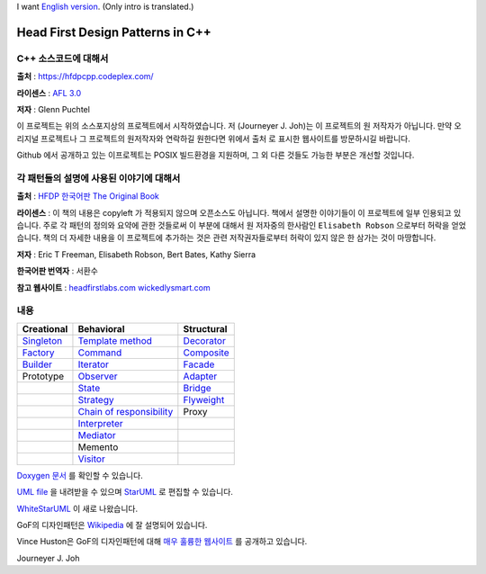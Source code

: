
I want `English version <README_en.rst>`_.
(Only intro is translated.)

=================================
Head First Design Patterns in C++
=================================

C++ 소스코드에 대해서
---------------------

**출처** : https://hfdpcpp.codeplex.com/

**라이센스** : `AFL 3.0 <http://opensource.org/licenses/afl-3.0.php>`_

**저자** : Glenn Puchtel

이 프로젝트는 위의 소스포지상의 프로젝트에서 시작하였습니다.
저 (Journeyer J. Joh)는 이 프로젝트의 원 저작자가 아닙니다. 만약 오리지널
프로젝트나 그 프로젝트의 원저작자와 연락하길 원한다면 위에서 ``출처`` 로 표시한
웹사이트를 방문하시길 바랍니다.

Github 에서 공개하고 있는 이프로젝트는 POSIX 빌드환경을 지원하며, 그 외 다른
것들도 가능한 부분은 개선할 것입니다.


각 패턴들의 설명에 사용된 이야기에 대해서
-----------------------------------------

.. image:: docs/_static/thebookcover.jpg
   :scale: 50 %
   :alt: The Book We Love

**출처** :
`HFDP 한국어판
<http://www.hanb.co.kr/book/look.html?isbn=89-7914-340-0>`_
`The Original Book <http://shop.oreilly.com/product/9780596007126.do>`_

**라이센스** : 이 책의 내용은 copyleft 가 적용되지 않으며 오픈소스도 아닙니다.
책에서 설명한 이야기들이 이 프로젝트에 일부 인용되고 있습니다. 주로 각 패턴의
정의와 요약에 관한 것들로써 이 부분에 대해서 원 저자중의 한사람인
``Elisabeth Robson`` 으로부터 허락을 얻었습니다.
책의 더 자세한 내용을 이 프로젝트에 추가하는 것은 관련 저작권자들로부터 허락이
있지 않은 한 삼가는 것이 마땅합니다.


**저자** :
Eric T Freeman, Elisabeth Robson, Bert Bates, Kathy Sierra

**한국어판 번역자** :
서환수

**참고 웹사이트** : `headfirstlabs.com <http://headfirstlabs.com/books/hfdp/>`_
`wickedlysmart.com <http://wickedlysmart.com/>`_

내용
----

+---------------------------------------------+-----------------------------------------------------------------------+--------------------------------------------------+
|Creational                                   |Behavioral                                                             |Structural                                        |
+=============================================+=======================================================================+==================================================+
|`Singleton <docs/_static/Silver/Singleton>`_ |`Template method <docs/_static/Silver/Template>`_                      |`Decorator <docs/_static/Silver/Decorator>`_      |
+---------------------------------------------+-----------------------------------------------------------------------+--------------------------------------------------+
|`Factory <docs/_static/Silver/Factory>`_     |`Command <docs/_static/Silver/Command>`_                               |`Composite <docs/_static/Silver/Composite>`_      |
+---------------------------------------------+-----------------------------------------------------------------------+--------------------------------------------------+
|`Builder <docs/_static/Silver/Builder>`_     |`Iterator <docs/_static/Silver/Iterator>`_                             |`Facade <docs/_static/Silver/Facade>`_            |
+---------------------------------------------+-----------------------------------------------------------------------+--------------------------------------------------+
|Prototype                                    |`Observer <docs/_static/Silver/Observer>`_                             |`Adapter <docs/_static/Silver/Adapter>`_          |
+---------------------------------------------+-----------------------------------------------------------------------+--------------------------------------------------+
|                                             |`State <docs/_static/Silver/State>`_                                   |`Bridge <docs/_static/Silver/Bridge>`_            |
+---------------------------------------------+-----------------------------------------------------------------------+--------------------------------------------------+
|                                             |`Strategy <docs/_static/Silver/Strategy>`_                             |`Flyweight <docs/_static/Silver/Flyweight>`_      |
+---------------------------------------------+-----------------------------------------------------------------------+--------------------------------------------------+
|                                             |`Chain of responsibility <docs/_static/Silver/ChainOfResponsibility>`_ |Proxy                                             |
+---------------------------------------------+-----------------------------------------------------------------------+--------------------------------------------------+
|                                             |`Interpreter <docs/_static/Silver/Interpreter>`_                       |                                                  |
+---------------------------------------------+-----------------------------------------------------------------------+--------------------------------------------------+
|                                             |`Mediator <docs/_static/Silver/Mediator>`_                             |                                                  |
+---------------------------------------------+-----------------------------------------------------------------------+--------------------------------------------------+
|                                             |Memento                                                                |                                                  |
+---------------------------------------------+-----------------------------------------------------------------------+--------------------------------------------------+
|                                             |`Visitor <docs/_static/Silver/Visitor>`_                               |                                                  |
+---------------------------------------------+-----------------------------------------------------------------------+--------------------------------------------------+

`Doxygen 문서
<http://journeyer.github.com/hfdpcpp_s/doxygen>`_ 를 확인할 수 있습니다.

`UML file
<http://journeyer.github.com/hfdpcpp_s/_downloads/Silver.uml>`_ 을 내려받을 수
있으며 `StarUML <http://staruml.sourceforge.net/en/>`_ 로 편집할 수 있습니다.

`WhiteStarUML
<http://sourceforge.net/projects/whitestaruml>`_ 이 새로 나왔습니다.

GoF의 디자인패턴은 `Wikipedia <http://en.wikipedia.org/wiki/Design_Patterns>`_ 에
잘 설명되어 있습니다.

Vince Huston은 GoF의 디자인패턴에 대해 `매우 훌륭한 웹사이트
<http://www.vincehuston.org/dp/>`_ 를 공개하고 있습니다.


Journeyer J. Joh

